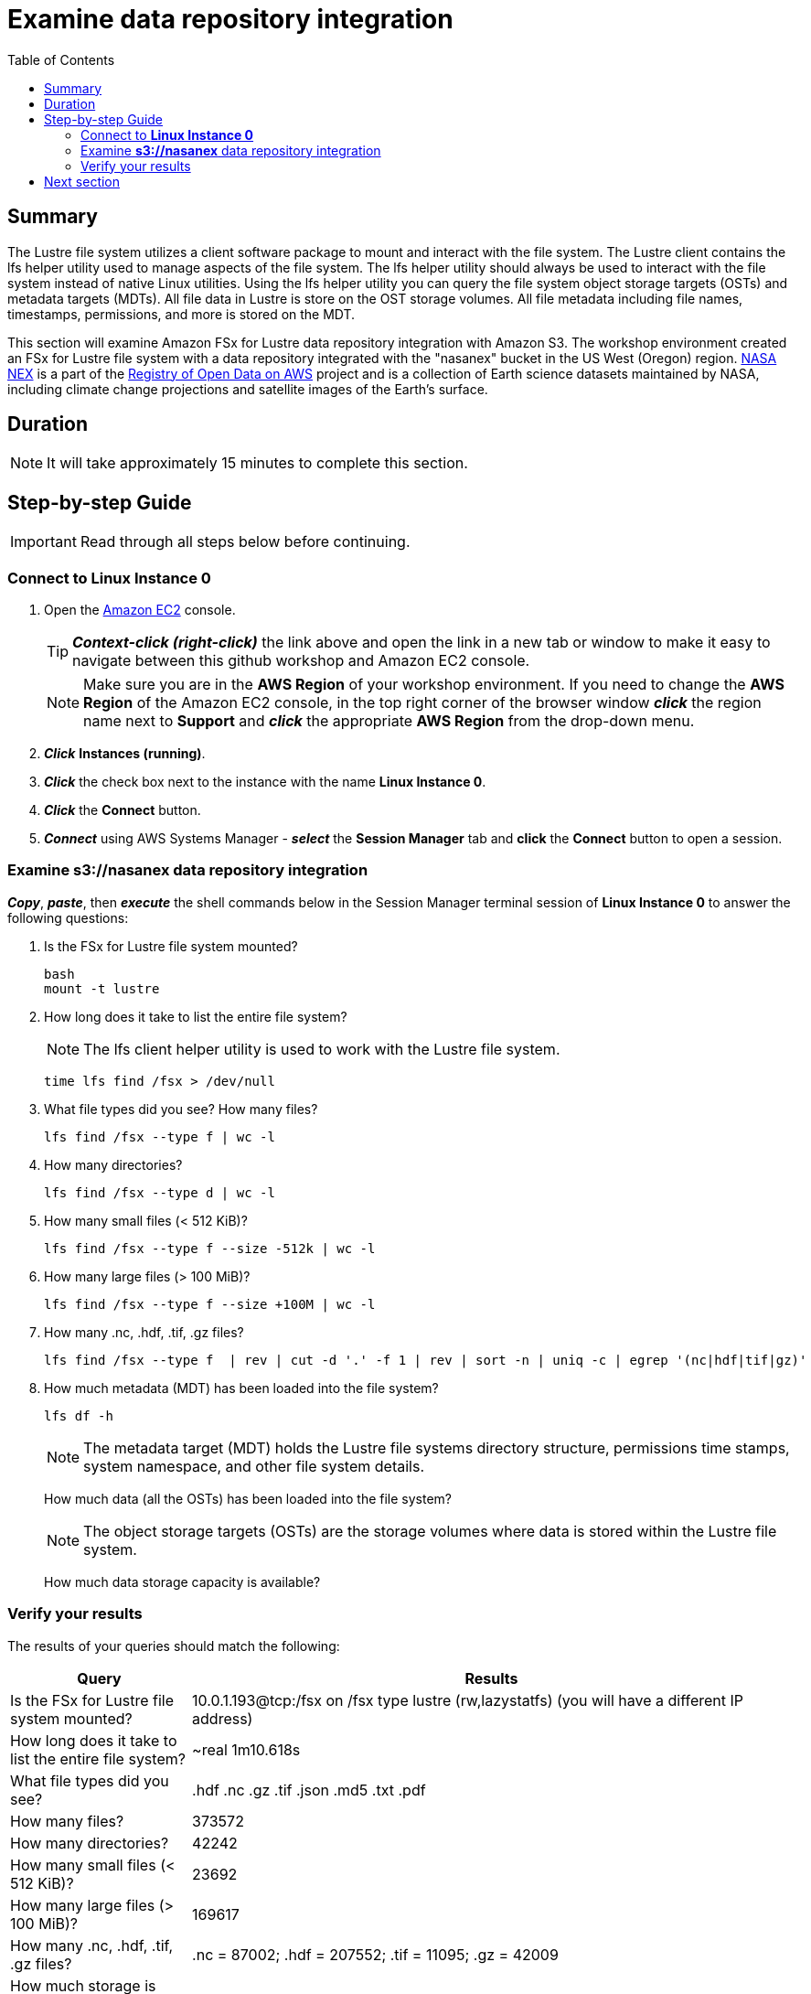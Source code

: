 = Examine data repository integration
:toc:
:icons:
:linkattrs:
:imagesdir: ../../resources/images


== Summary
The Lustre file system utilizes a client software package to mount and interact with the file system.  The Lustre client contains the lfs helper utility used to manage aspects of the file system.  The lfs helper utility should always be used to interact with the file system instead of native Linux utilities.  Using the lfs helper utility you can query the file system object storage targets (OSTs) and metadata  targets (MDTs).  All file data in Lustre is store on the OST storage volumes.  All file metadata including file names, timestamps, permissions, and more is stored on the MDT.

This section will examine Amazon FSx for Lustre data repository integration with Amazon S3.  The workshop environment created an FSx for Lustre file system with a data repository integrated with the "nasanex" bucket in the US West (Oregon) region. link:https://registry.opendata.aws/nasanex/[NASA NEX] is a part of the link:https://registry.opendata.aws/[Registry of Open Data on AWS] project and is a collection of Earth science datasets maintained by NASA, including climate change projections and satellite images of the Earth's surface.


== Duration

NOTE: It will take approximately 15 minutes to complete this section.


== Step-by-step Guide

IMPORTANT: Read through all steps below before continuing.

=== Connect to *Linux Instance 0*

. Open the link:https://console.aws.amazon.com/ec2/[Amazon EC2] console.
+
TIP: *_Context-click (right-click)_* the link above and open the link in a new tab or window to make it easy to navigate between this github workshop and Amazon EC2 console.
+
NOTE: Make sure you are in the *AWS Region* of your workshop environment. If you need to change the *AWS Region* of the Amazon EC2 console, in the top right corner of the browser window *_click_* the region name next to *Support* and *_click_* the appropriate *AWS Region* from the drop-down menu.
+
. *_Click_* *Instances (running)*.
. *_Click_* the check box next to the instance with the name *Linux Instance 0*.
. *_Click_* the *Connect* button.
. *_Connect_* using AWS Systems Manager - *_select_* the *Session Manager* tab and *click* the *Connect* button to open a session.

=== Examine *s3://nasanex* data repository integration

*_Copy_*, *_paste_*, then *_execute_* the shell commands below in the Session Manager terminal session of *Linux Instance 0* to answer the following questions:

. Is the FSx for Lustre file system mounted?
+
[source,bash]
----
bash
mount -t lustre

----
+
. How long does it take to list the entire file system?
+
NOTE: The lfs client helper utility is used to work with the Lustre file system.
[source,bash]
+
----
time lfs find /fsx > /dev/null

----
+
. What file types did you see?  How many files?
+
[source,bash]
----
lfs find /fsx --type f | wc -l

----
+
. How many directories?
+
[source,bash]
----
lfs find /fsx --type d | wc -l

----
+
. How many small files (< 512 KiB)?
+
[source,bash]
----
lfs find /fsx --type f --size -512k | wc -l

----
+
. How many large files (> 100 MiB)?
+
[source,bash]
----
lfs find /fsx --type f --size +100M | wc -l

----
+
. How many .nc, .hdf, .tif, .gz files?
+
[source,bash]
----
lfs find /fsx --type f  | rev | cut -d '.' -f 1 | rev | sort -n | uniq -c | egrep '(nc|hdf|tif|gz)'

----
+
. How much metadata (MDT) has been loaded into the file system?
+
[source,bash]
----
lfs df -h
----
+
NOTE: The metadata target (MDT) holds the Lustre file systems directory structure, permissions time stamps, system namespace, and other file system details.
+
How much data (all the OSTs) has been loaded into the file system?
+
NOTE: The object storage targets (OSTs) are the storage volumes where data is stored within the Lustre file system.
+
How much data storage capacity is available?

=== Verify your results

The results of your queries should match the following:

[cols="3,10"]
|===
| Query | Results

| Is the FSx for Lustre file system mounted?
| 10.0.1.193@tcp:/fsx on /fsx type lustre (rw,lazystatfs) (you will have a different IP address)

| How long does it take to list the entire file system?
| ~real	1m10.618s

| What file types did you see?
| .hdf  .nc  .gz  .tif  .json  .md5  .txt  .pdf

| How many files?
| 373572

| How many directories?
| 42242

| How many small files (< 512 KiB)?
| 23692

| How many large files (> 100 MiB)?
| 169617

| How many .nc, .hdf, .tif, .gz files?
| .nc = 87002; .hdf = 207552; .tif = 11095; .gz = 42009

| How much storage is used by the metadata target (MDT)?
| 1.9G

| How much storage is used by all the object storage targets (OSTs)?
| 27.M

| How much data storage capacity is available?
| 6.6T
|===

== Next section

Click the button below to go to the next section.

image::load-data-from-repository.jpg[link=../03-load-data-from-repository/, align="left",width=420]





